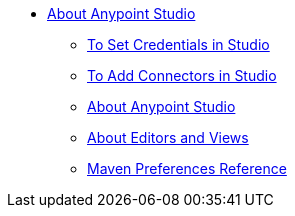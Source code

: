 
* link:/anypoint-studio/v/7/index[About Anypoint Studio]
** link:/mule-user-guide/v/4.0/set-credentials-in-studio-to[To Set Credentials in Studio]
** link:/anypoint-studio/v/7/add-modules-in-studio-to[To Add Connectors in Studio]
** link:/anypoint-studio/v/7/index[About Anypoint Studio]
** link:/anypoint-studio/v/7/views-about[About Editors and Views]
** link:/anypoint-studio/v/7/maven-preferences-reference[Maven Preferences Reference]
